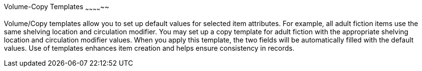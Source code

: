Volume-Copy Templates
~~~~~~~~~~~~~~

Volume/Copy templates allow you to set up default values for selected item attributes. For example, all adult fiction items use the same shelving location and circulation modifier. You may set up a copy template for adult fiction with the appropriate shelving location and circulation modifier values. When you apply this template, the two fields will be automatically filled with the default values. Use of templates enhances item creation and helps ensure consistency in records.


